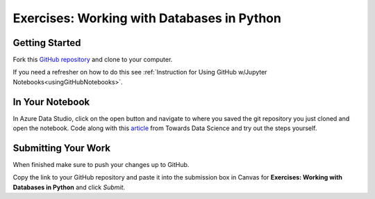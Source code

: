 Exercises: Working with Databases in Python
===========================================

Getting Started
---------------

Fork this `GitHub repository <https://github.com/launchcodeeducation/databases-and-py-exercises>`__ and clone to your computer. 

If you need a refresher on how to do this see :ref:`Instruction for Using GitHub w/Jupyter Notebooks<usingGitHubNotebooks>`.
 
In Your Notebook
----------------
In Azure Data Studio, click on the open button and navigate to where you saved the git repository you just cloned and open the notebook.  Code along with this `article <https://towardsdatascience.com/do-you-know-python-has-a-built-in-database-d553989c87bd>`__ from Towards Data Science and try out the steps yourself.  

.. figure:: figures/AzureOpenNotebook.png
   :width: 60%
   :alt: Welcome screen for Azure Data Studio with arrow pointing to open button.

Submitting Your Work
--------------------

When finished make sure to push your changes up to GitHub. 

Copy the link to your GitHub repository and paste it into the submission box in Canvas for **Exercises: Working with Databases in Python** and click *Submit*.
